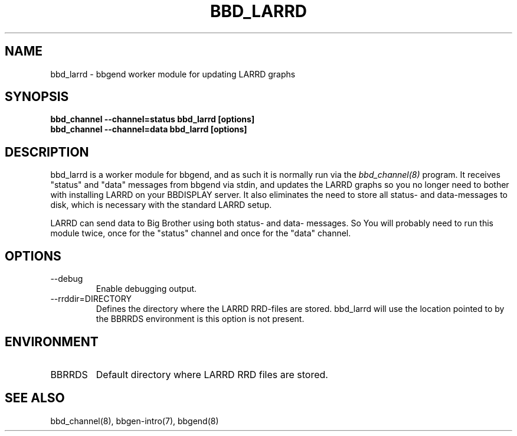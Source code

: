 .TH BBD_LARRD 8 "Version 3.4: 21 nov 2004" "bbgen toolkit"
.SH NAME
bbd_larrd \- bbgend worker module for updating LARRD graphs
.SH SYNOPSIS
.B "bbd_channel --channel=status bbd_larrd [options]"
.br
.B "bbd_channel --channel=data bbd_larrd [options]"

.SH DESCRIPTION
bbd_larrd is a worker module for bbgend, and as such it is normally
run via the
.I bbd_channel(8)
program. It receives "status" and "data" messages from bbgend via
stdin, and updates the LARRD graphs so you no longer need to bother
with installing LARRD on your BBDISPLAY server. It also eliminates
the need to store all status- and data-messages to disk, which is
necessary with the standard LARRD setup.

LARRD can send data to Big Brother using both status- and data-
messages. So You will probably need to run this module twice, once
for the "status" channel and once for the "data" channel.

.SH OPTIONS
.IP "--debug"
Enable debugging output.

.IP "--rrddir=DIRECTORY"
Defines the directory where the LARRD RRD-files are stored. bbd_larrd
will use the location pointed to by the BBRRDS environment is this
option is not present.

.SH ENVIRONMENT
.IP BBRRDS
Default directory where LARRD RRD files are stored.

.SH "SEE ALSO"
bbd_channel(8), bbgen-intro(7), bbgend(8)

